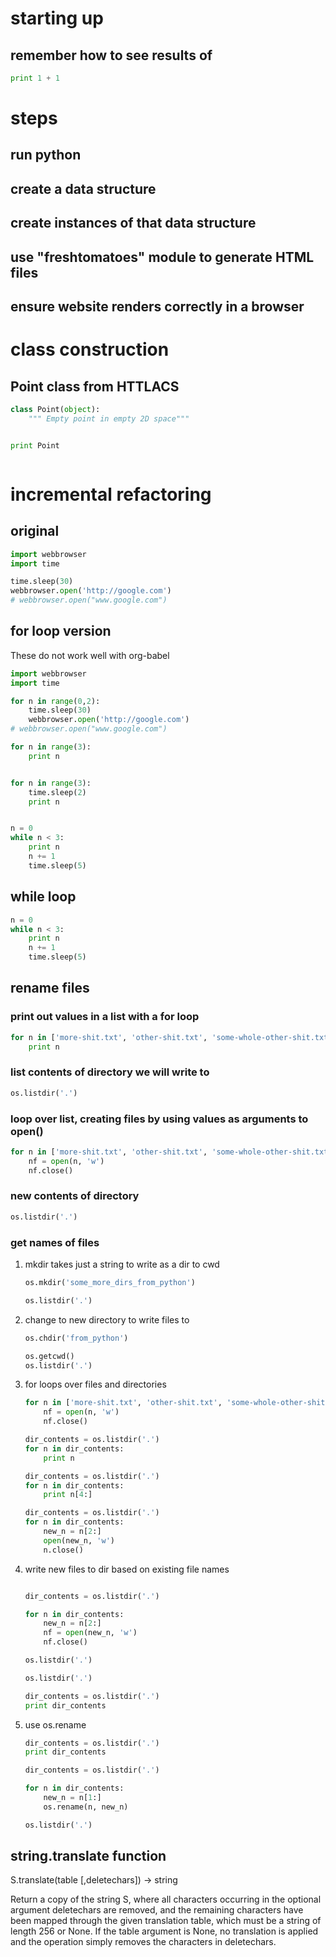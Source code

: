 * starting up
** remember how to see results of 
#+BEGIN_SRC python :results output
print 1 + 1
#+END_SRC

#+RESULTS:
: 2
* steps
** run python
** create a data structure
** create instances of that data structure
** use "freshtomatoes" module to generate HTML files
** ensure website renders correctly in a browser
* class construction
** Point class from HTTLACS
#+BEGIN_SRC python :results output
class Point(object):
    """ Empty point in empty 2D space"""

    
#+END_SRC

#+RESULTS:

#+BEGIN_SRC python :results output :session *Python*
print Point
#+END_SRC

#+RESULTS:
: <class '__main__.Point'>

#+BEGIN_SRC python :results output

#+END_SRC
* incremental refactoring 
** original
#+BEGIN_SRC python
import webbrowser
import time

time.sleep(30)
webbrowser.open('http://google.com')
# webbrowser.open("www.google.com")

#+END_SRC
** for loop version
These do not work well with org-babel
#+BEGIN_SRC python
import webbrowser
import time

for n in range(0,2):
    time.sleep(30)
    webbrowser.open('http://google.com')
# webbrowser.open("www.google.com")
#+END_SRC

#+BEGIN_SRC python :results output
for n in range(3):
    print n

    
#+END_SRC

#+RESULTS:
: 0
: 1
: 2


#+BEGIN_SRC python :results output :session *Python*
for n in range(3):
    time.sleep(2)
    print n

    
#+END_SRC

#+RESULTS:
: 
: ... ... 0
: 1
: 2

#+BEGIN_SRC python :results output :session *Python*
n = 0
while n < 3:
    print n
    n += 1
    time.sleep(5)

#+END_SRC

#+RESULTS:
: 
: ... ... ... ... 0
: 1
: 2

** while loop

#+BEGIN_SRC python :results value :session *Python*
n = 0
while n < 3:
    print n
    n += 1
    time.sleep(5)

#+END_SRC

#+RESULTS:

** rename files
*** print out values in a list with a for loop
#+BEGIN_SRC python :results output :session *Python*
for n in ['more-shit.txt', 'other-shit.txt', 'some-whole-other-shit.txt']:
    print n
#+END_SRC

#+RESULTS:
: 
: ... more-shit.txt
: other-shit.txt
: some-whole-other-shit.txt

*** list contents of directory we will write to
#+BEGIN_SRC python :results output :session *Python*
os.listdir('.')
#+END_SRC

#+RESULTS:
: ['.DS_Store', '.git', 'another-dir', 'empty-dir', 'hide', 'one-last-dir', 'some-shit.txt']

*** loop over list, creating files by using values as arguments to open()
#+BEGIN_SRC python :results output :session *Python*
for n in ['more-shit.txt', 'other-shit.txt', 'some-whole-other-shit.txt']:
    nf = open(n, 'w')
    nf.close()
#+END_SRC

#+RESULTS:

*** new contents of directory
#+BEGIN_SRC python :results output :session *Python*
os.listdir('.')
#+END_SRC

#+RESULTS:
: ['.DS_Store', '.git', 'another-dir', 'empty-dir', 'hide', 'more-shit.txt', 'one-last-dir', 'other-shit.txt', 'some-shit.txt', 'some-whole-other-shit.txt']

*** get names of files 
**** mkdir takes just a string to write as a dir to cwd
#+BEGIN_SRC python :results output :session *Python*
os.mkdir('some_more_dirs_from_python')
#+END_SRC

#+RESULTS:

#+BEGIN_SRC python :results output :session *Python*
os.listdir('.')
#+END_SRC

#+RESULTS:
: ['.DS_Store', '.git', 'another-dir', 'empty-dir', 'from_python', 'hide', 'more-shit.txt', 'more_dirs_from_python', 'one-last-dir', 'other-shit.txt', 'some-shit.txt', 'some-whole-other-shit.txt', 'some_more_dirs_from_python']

**** change to new directory to write files to
#+BEGIN_SRC python :results output :session *Python*
os.chdir('from_python')
#+END_SRC

#+RESULTS:

#+BEGIN_SRC python :results output :session *Python*
os.getcwd()
os.listdir('.')
#+END_SRC

#+RESULTS:
: '/Users/a/Documents/working-directory/junk/from_python'
: []

**** for loops over files and directories

#+BEGIN_SRC python :results output :session *Python*
for n in ['more-shit.txt', 'other-shit.txt', 'some-whole-other-shit.txt']:
    nf = open(n, 'w')
    nf.close()
#+END_SRC

#+RESULTS:

#+BEGIN_SRC python :results output :session *Python*
dir_contents = os.listdir('.')
for n in dir_contents:
    print n
#+END_SRC

#+RESULTS:
: 
: ... ... more-shit.txt
: other-shit.txt
: some-whole-other-shit.txt

#+BEGIN_SRC python :results output :session *Python*
dir_contents = os.listdir('.')
for n in dir_contents:
    print n[4:]
#+END_SRC

#+RESULTS:
: 
: ... ... -shit.txt
: r-shit.txt
: -whole-other-shit.txt

#+BEGIN_SRC python :results output :session *Python*
dir_contents = os.listdir('.')
for n in dir_contents:
    new_n = n[2:]
    open(new_n, 'w')
    n.close()
#+END_SRC

#+RESULTS:

**** write new files to dir based on existing file names


#+BEGIN_SRC python :results output :session *Python*

dir_contents = os.listdir('.')

for n in dir_contents:
    new_n = n[2:]
    nf = open(new_n, 'w')
    nf.close()

os.listdir('.')
#+END_SRC

#+RESULTS:

#+BEGIN_SRC python :results output :session *Python*
os.listdir('.')
#+END_SRC

#+RESULTS:
: ['-shit.txt', 'her-shit.txt', 'me-whole-other-shit.txt', 'more-shit.txt', 'other-shit.txt', 're-shit.txt', 'some-whole-other-shit.txt']

#+BEGIN_SRC python :results output :session *Python*
dir_contents = os.listdir('.')
print dir_contents
#+END_SRC

#+RESULTS:
: 
: ['-shit.txt', 'her-shit.txt', 'me-whole-other-shit.txt', 'more-shit.txt', 'other-shit.txt', 're-shit.txt', 'some-whole-other-shit.txt']

**** use os.rename


#+BEGIN_SRC python :results output :session *Python*
dir_contents = os.listdir('.')
print dir_contents
#+END_SRC

#+RESULTS:
: 
: ['-shit.txt', 'her-shit.txt', 'me-whole-other-shit.txt', 'more-shit.txt', 'other-shit.txt', 're-shit.txt', 'some-whole-other-shit.txt']

#+BEGIN_SRC python :results output :session *Python*
dir_contents = os.listdir('.')

for n in dir_contents:
    new_n = n[1:]
    os.rename(n, new_n)

os.listdir('.')
#+END_SRC

#+RESULTS:
: 
: >>> ... ... ... >>> ['e-shit.txt', 'e-whole-other-shit.txt', 'er-shit.txt', 'ome-whole-other-shit.txt', 'ore-shit.txt', 'shit.txt', 'ther-shit.txt']

** string.translate function
S.translate(table [,deletechars]) -> string

Return a copy of the string S, where all characters occurring
in the optional argument deletechars are removed, and the
remaining characters have been mapped through the given
translation table, which must be a string of length 256 or None.
If the table argument is None, no translation is applied and
the operation simply removes the characters in deletechars.
